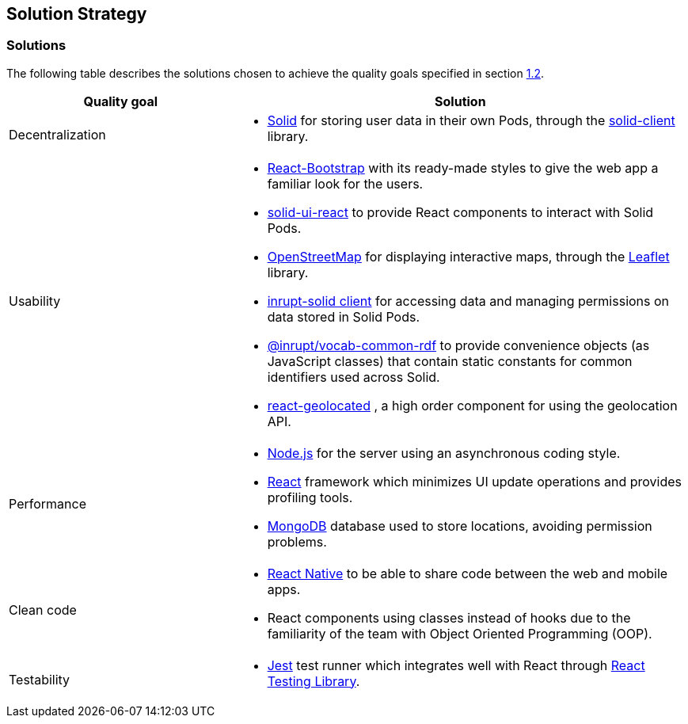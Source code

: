 [[section-solution-strategy]]
== Solution Strategy

=== Solutions

The following table describes the solutions chosen to achieve the quality goals specified in section <<Quality Goals,1.2>>.

[options="header",cols="1,2"]
|===
|Quality goal|Solution
|Decentralization a|
* https://solidproject.org/[Solid] for storing user data in their own Pods, through the https://github.com/inrupt/solid-client-js[solid-client] library.
|Usability a|
* https://react-bootstrap.github.io[React-Bootstrap] with its ready-made styles to give the web app a familiar look for the users.
* https://github.com/inrupt/solid-ui-react[solid-ui-react] to provide React components to interact with Solid Pods.
* https://www.openstreetmap.org[OpenStreetMap] for displaying interactive maps, through the https://leafletjs.com[Leaflet] library.
* https://www.npmjs.com/package/@inrupt/solid-client[inrupt-solid client] for accessing data and managing permissions on data stored in Solid Pods.
* https://docs.inrupt.com/developer-tools/javascript/client-libraries/reference/vocab-rdf/[@inrupt/vocab-common-rdf] to provide convenience objects (as JavaScript classes) that contain static constants for common identifiers used across Solid. 
* https://github.com/no23reason/react-geolocated[react-geolocated] ,   a high order component for using the geolocation API.
|Performance a|
* https://nodejs.org[Node.js] for the server using an asynchronous coding style.
* https://reactjs.org[React] framework which minimizes UI update operations and provides profiling tools.
* https://www.mongodb.com[MongoDB] database used to store locations, avoiding permission problems. 
|Clean code a|
* https://reactnative.dev[React Native] to be able to share code between the web and mobile apps.
* React components using classes instead of hooks due to the familiarity of the team with Object Oriented Programming (OOP).
|Testability a|
* https://jestjs.io/[Jest] test runner which integrates well with React through https://testing-library.com/docs/react-testing-library/intro/[React Testing Library].
|===
 